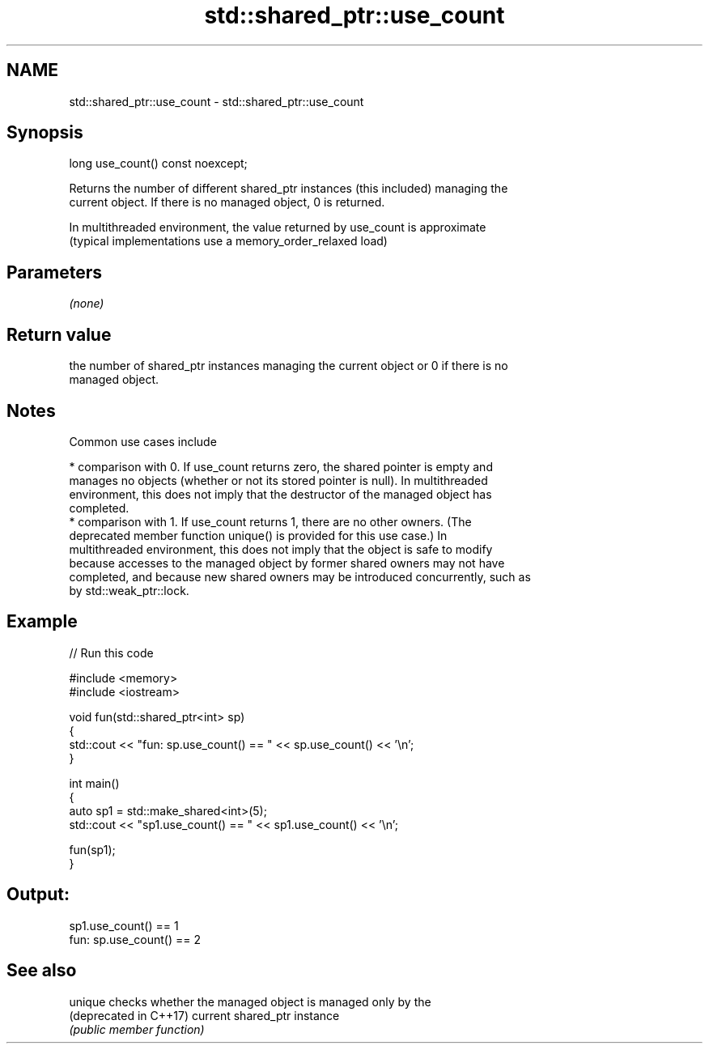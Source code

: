 .TH std::shared_ptr::use_count 3 "2018.03.28" "http://cppreference.com" "C++ Standard Libary"
.SH NAME
std::shared_ptr::use_count \- std::shared_ptr::use_count

.SH Synopsis
   long use_count() const noexcept;

   Returns the number of different shared_ptr instances (this included) managing the
   current object. If there is no managed object, 0 is returned.

   In multithreaded environment, the value returned by use_count is approximate
   (typical implementations use a memory_order_relaxed load)

.SH Parameters

   \fI(none)\fP

.SH Return value

   the number of shared_ptr instances managing the current object or 0 if there is no
   managed object.

.SH Notes

   Common use cases include

     * comparison with 0. If use_count returns zero, the shared pointer is empty and
       manages no objects (whether or not its stored pointer is null). In multithreaded
       environment, this does not imply that the destructor of the managed object has
       completed.
     * comparison with 1. If use_count returns 1, there are no other owners. (The
       deprecated member function unique() is provided for this use case.) In
       multithreaded environment, this does not imply that the object is safe to modify
       because accesses to the managed object by former shared owners may not have
       completed, and because new shared owners may be introduced concurrently, such as
       by std::weak_ptr::lock.

.SH Example

   
// Run this code

 #include <memory>
 #include <iostream>
  
 void fun(std::shared_ptr<int> sp)
 {
     std::cout << "fun: sp.use_count() == " << sp.use_count() << '\\n';
 }
  
 int main()
 {
     auto sp1 = std::make_shared<int>(5);
     std::cout << "sp1.use_count() == " << sp1.use_count() << '\\n';
  
     fun(sp1);
 }

.SH Output:

 sp1.use_count() == 1
 fun: sp.use_count() == 2

.SH See also

   unique                checks whether the managed object is managed only by the
   (deprecated in C++17) current shared_ptr instance
                         \fI(public member function)\fP 
